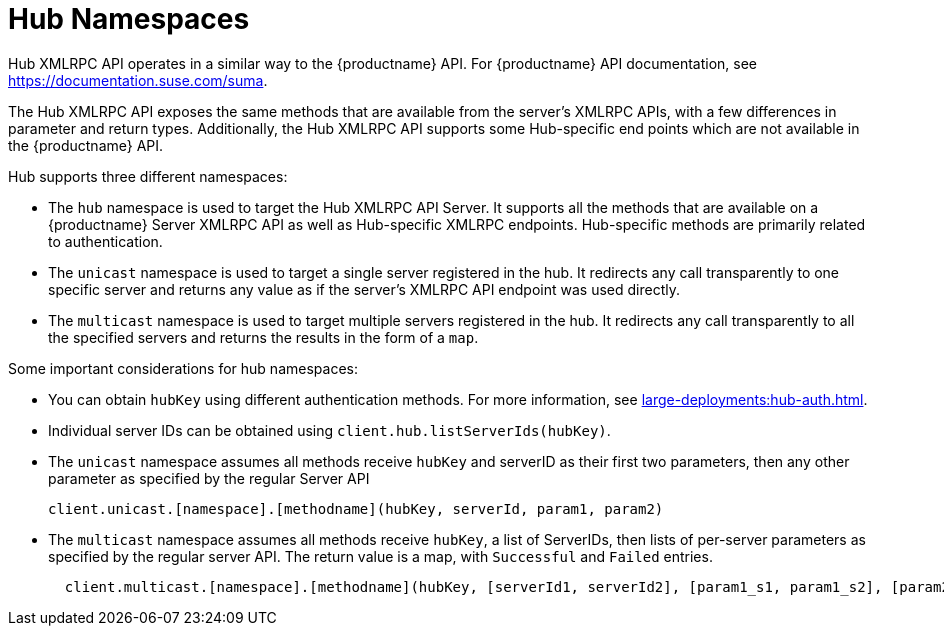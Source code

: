 [[lsd-hub-namespaces]]
= Hub Namespaces

Hub XMLRPC API operates in a similar way to the {productname} API.
For {productname} API documentation, see https://documentation.suse.com/suma.

The Hub XMLRPC API exposes the same methods that are available from the server's XMLRPC APIs, with a few differences in parameter and return types.
Additionally, the Hub XMLRPC API supports some Hub-specific end points which are not available in the {productname} API.

Hub supports three different namespaces:

* The ``hub`` namespace is used to target the Hub XMLRPC API Server.
It supports all the methods that are available on a {productname} Server XMLRPC API as well as Hub-specific XMLRPC endpoints.
Hub-specific methods are primarily related to authentication.
* The ``unicast`` namespace is used to target a single server registered in the hub.
It redirects any call transparently to one specific server and returns any value as if the server's XMLRPC API endpoint was used directly.
* The ``multicast`` namespace is used to target multiple servers registered in the hub.
It redirects any call transparently to all the specified servers and returns the results in the form of a ``map``.


Some important considerations for hub namespaces:

* You can obtain ``hubKey`` using different authentication methods.
For more information, see xref:large-deployments:hub-auth.adoc[].
* Individual server IDs can be obtained using ``client.hub.listServerIds(hubKey)``.
* The ``unicast`` namespace assumes all methods receive ``hubKey`` and serverID as their first two parameters, then any other parameter as specified by the regular Server API
+
----
client.unicast.[namespace].[methodname](hubKey, serverId, param1, param2)
----
* The ``multicast`` namespace assumes all methods receive ``hubKey``, a list of ServerIDs, then lists of per-server parameters as specified by the regular server API.
The return value is a map, with `Successful` and `Failed` entries.
+
----
  client.multicast.[namespace].[methodname](hubKey, [serverId1, serverId2], [param1_s1, param1_s2], [param2_s1, param2_s2])
----
